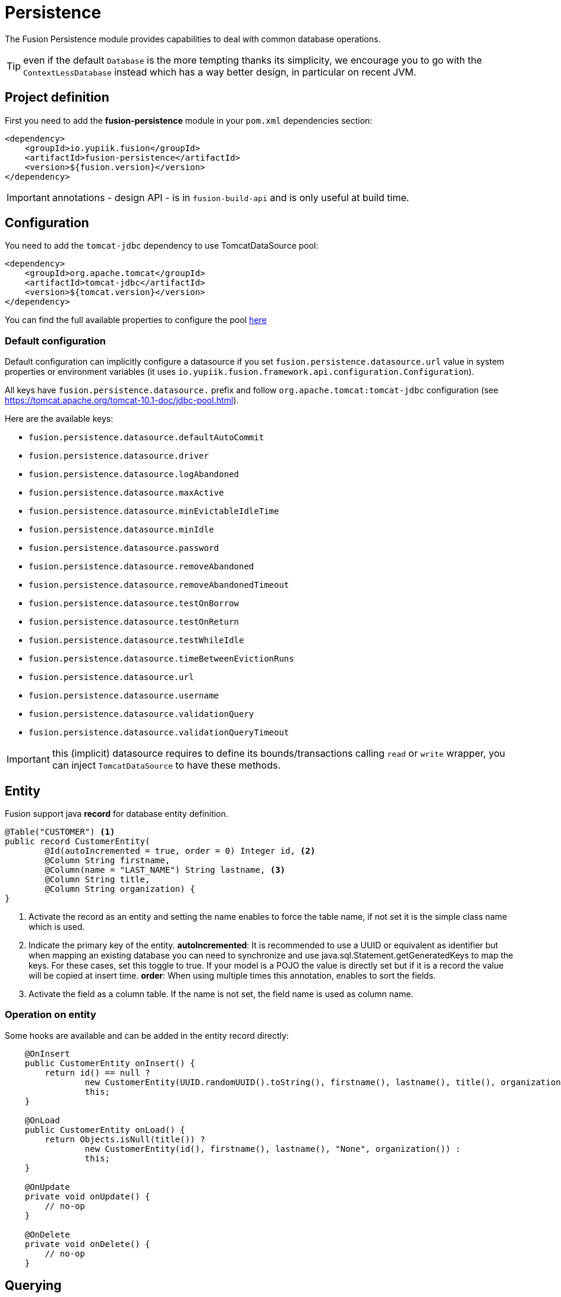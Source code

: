 = Persistence

The Fusion Persistence module provides capabilities to deal with common database operations.

TIP: even if the default `Database` is the more tempting thanks its simplicity, we encourage you to go with the `ContextLessDatabase` instead which has a way better design, in particular on recent JVM.

== Project definition

First you need to add the *fusion-persistence* module in your `pom.xml` dependencies section:

[source,xml]
----
<dependency>
    <groupId>io.yupiik.fusion</groupId>
    <artifactId>fusion-persistence</artifactId>
    <version>${fusion.version}</version>
</dependency>
----

IMPORTANT: annotations - design API - is in `fusion-build-api` and is only useful at build time.

== Configuration

You need to add the `tomcat-jdbc` dependency to use TomcatDataSource pool:

[source,xml]
----
<dependency>
    <groupId>org.apache.tomcat</groupId>
    <artifactId>tomcat-jdbc</artifactId>
    <version>${tomcat.version}</version>
</dependency>
----

You can find the full available properties to configure the pool link:https://tomcat.apache.org/tomcat-10.1-doc/jndi-datasource-examples-howto.html[here]

=== Default configuration

Default configuration can implicitly configure a datasource if you set `fusion.persistence.datasource.url` value in system properties or environment variables (it uses `io.yupiik.fusion.framework.api.configuration.Configuration`).

All keys have `fusion.persistence.datasource.` prefix and follow `org.apache.tomcat:tomcat-jdbc` configuration (see https://tomcat.apache.org/tomcat-10.1-doc/jdbc-pool.html).

Here are the available keys:

** `fusion.persistence.datasource.defaultAutoCommit`
** `fusion.persistence.datasource.driver`
** `fusion.persistence.datasource.logAbandoned`
** `fusion.persistence.datasource.maxActive`
** `fusion.persistence.datasource.minEvictableIdleTime`
** `fusion.persistence.datasource.minIdle`
** `fusion.persistence.datasource.password`
** `fusion.persistence.datasource.removeAbandoned`
** `fusion.persistence.datasource.removeAbandonedTimeout`
** `fusion.persistence.datasource.testOnBorrow`
** `fusion.persistence.datasource.testOnReturn`
** `fusion.persistence.datasource.testWhileIdle`
** `fusion.persistence.datasource.timeBetweenEvictionRuns`
** `fusion.persistence.datasource.url`
** `fusion.persistence.datasource.username`
** `fusion.persistence.datasource.validationQuery`
** `fusion.persistence.datasource.validationQueryTimeout`

IMPORTANT: this (implicit) datasource requires to define its bounds/transactions calling `read` or `write` wrapper, you can inject `TomcatDataSource` to have these methods.

== Entity

Fusion support java *record* for database entity definition.

[source,java]
----
@Table("CUSTOMER") <1>
public record CustomerEntity(
        @Id(autoIncremented = true, order = 0) Integer id, <2>
        @Column String firstname,
        @Column(name = "LAST_NAME") String lastname, <3>
        @Column String title,
        @Column String organization) {
}
----

<.> Activate the record as an entity and setting the name enables to force the table name, if not set it is the simple class name which is used.
<.> Indicate the primary key of the entity.
*autoIncremented*: It is recommended to use a UUID or equivalent as identifier but when mapping an existing database you can need to synchronize and use java.sql.Statement.getGeneratedKeys to map the keys.
For these cases, set this toggle to true.
If your model is a POJO the value is directly set but if it is a record the value will be copied at insert time.
*order*: When using multiple times this annotation, enables to sort the fields.
<.> Activate the field as a column table.
If the name is not set, the field name is used as column name.

=== Operation on entity

Some hooks are available and can be added in the entity record directly:

[source,java]
----
    @OnInsert
    public CustomerEntity onInsert() {
        return id() == null ?
                new CustomerEntity(UUID.randomUUID().toString(), firstname(), lastname(), title(), organization()) :
                this;
    }

    @OnLoad
    public CustomerEntity onLoad() {
        return Objects.isNull(title()) ?
                new CustomerEntity(id(), firstname(), lastname(), "None", organization()) :
                this;
    }

    @OnUpdate
    private void onUpdate() {
        // no-op
    }

    @OnDelete
    private void onDelete() {
        // no-op
    }
----

== Querying

It's very simple to execute common action, you just need to inject the database and use it with the entity.

=== CRUD

Fusion database provide common in-house CRUD operations.

[source,java]
----
@ApplicationScoped
public class CustomerDao {

    private final Database database;
    private final TomcatDataSource dataSource;

    public CustomerDao(final Database database, final TomcatDataSource dataSource) {
        this.database = database;
        this.dataSource = dataSource;
    }

    public CustomerEntity findCustomer(final String id) {
        return dataSource.read(() -> database.findById(CustomerEntity.class, id));
    }

    public List<CustomerEntity> findAllCustomer() {
        return dataSource.read(() -> database.findAll(CustomerEntity.class));
    }

    public void createCustomer(CustomerEntity entity) {
        try {
            dataSource.write(() -> database.insert(entity));
        } catch (Error error) {
            // error, rollback is managed by datasource, no need to manage it by hand
        }
    }

    public void updateCustomer(CustomerEntity entity) {
        try {
            dataSource.write(() -> database.insert(entity));
        } catch (Error error) {
            // error, rollback is managed by datasource, no need to manage it by hand
        }
    }

    public void deleteCustomer(CustomerEntity entity) {
        try {
            dataSource.write(() -> database.insert(entity));
        } catch (Error error) {
            // error, rollback is managed by datasource, no need to manage it by hand
        }
    }
}
----

=== Advanced queries

For advanced queries you can use a virtual table (it is a plain table but the `@Table` annotation is ignored) which would be used as project based on query aliases:

[source,java]
----
final var sql = "SELECT DISTINCT " + String.join(", ",
        entty1.concatenateColumns(new Entity.ColumnsConcatenationRequest()
                .setPrefix("e1.").setAliasPrefix("")),
        entity2.concatenateColumns(new Entity.ColumnsConcatenationRequest()
                .setPrefix("e2.").setAliasPrefix("e2").setIgnored(Set.of("e1_id")))) + " " +
        "FROM ENTITY1 e1" +
        " LEFT JOIN ENTITY2 admin on e2.e1_id = e1.id " +
        "WHERE e1.id = ?";
final var lines = final var lines = database.query(
        JoinModel.class, sql, b -> b.bind("the-id"));
----

with `JoinModel` being something like:

[source,java]
----
@Table(name = "ignored")
public record JoinModel (
    // e1
    @Id private String id,
    @Column private String name,
    // e2
    @Id private String e2Id,
    @Column private String e2Label) {
}
----

Or you can also use `Entity` binder capacity:

[source,java]
----
final var e2Alias = "e2";
final var e2Ignored = Set.of("e1Id");
final var sql = "SELECT DISTINCT " + String.join(", ",
        entity1.concatenateColumns(new Entity.ColumnsConcatenationRequest()
                .setPrefix("e1.").setAliasPrefix("")),
        entity2.concatenateColumns(new Entity.ColumnsConcatenationRequest()
                .setPrefix(e2Alias + '.').setAliasPrefix(e2Alias).setIgnored(e2Ignored))) + " " +
        "FROM ENTITY1 e1" +
        " LEFT JOIN ENTITY2 admin on e2.e1_id = e1.id " +
        "WHERE e1.id = ?";

// precompile the binders
var fields = database.entity(Entity1.class).getOrderedColumns().stream()
            .map(Entity.ColumnMetadata::javaName)
            .collect(toList());
final var e1Binder = database.entity(Entity1.class)
        .mapFromPrefix("", fields.toArray(String[]::new));

fields.addAll( // continue to go through the queries fields appending the next entity ones - binder will pick the column indices right this way
        database.entity(Entity2.class)
            .getOrderedColumns().stream()
            .filter(c -> !e2Ignored.contains(c.javaName()))
            .map(c -> c.toAliasName(e2Alias))
            .collect(toList()));
final var e2Binder = database.entity(Entity2.class)
        .mapFromPrefix(e2Alias, fields.toArray(String[]::new));

// at runtime
final var lines = database.query(
        sql,
        b -> b.bind("the-id"),
        result -> {
            // bind current resultSet and iterate over each line of the resultSet
            return result.mapAll(line -> Tuple2.of(e1Binder.apply(line), e2Binder.apply(line)));
        });
// lines will get both Entity1 and Entity2 instances, then you can just filter them checking there is an id or not for example
// and join them as needed to create your output model
----

=== Get rid of thread local usage

Most of `Database` API relies on an implicit connection given from the `DataSource`.
All these implementations rely on `ThreadLocal` to handle properly transactions (until you just do CRUD).

To avoid that, we recommend you to use `ContextLessDatabase` instead.
It is exactly the same API except it takes a `Connection` as parameter replacing the `ThreadLocal`:

[source,java]
----
try (final var connection = dataSource.getConnection()) {
 database.insert(connection, entity);
}
----

The big advantage is when used with `read()` or `write()` connection provider wrappers:

[source,java]
----
dataSource.write(connection -> {
 database.insert(connection, entity);
 aServiceDoingAnInsert(connection);
});
----

With this pattern no more need of any `ThreadLocal`.
You can rely on `TransactionManager` to ease the overall usage.

In terms of configuration, the same than for the thread local case is supported, you just need to set `fusion.persistence.contextLess` to `true` to enable the context less case and inject a plain `DataSource` instead of `TomcatDataSource`:

[source,java]
----
@ApplicationScoped
public class MyPersistingService {
    private final TransactionManager txMgr;
    private final ContextLessDatabase db;

    // constructor to get injections

    public void insert(final MyModel model) {
        txMgr.write(connection -> db.insert(connection, model));
    }
}
----

